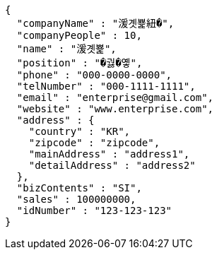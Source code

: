 [source,options="nowrap"]
----
{
  "companyName" : "湲곗뾽紐�",
  "companyPeople" : 10,
  "name" : "湲곗뾽",
  "position" : "�궗�옣",
  "phone" : "000-0000-0000",
  "telNumber" : "000-1111-1111",
  "email" : "enterprise@gmail.com",
  "website" : "www.enterprise.com",
  "address" : {
    "country" : "KR",
    "zipcode" : "zipcode",
    "mainAddress" : "address1",
    "detailAddress" : "address2"
  },
  "bizContents" : "SI",
  "sales" : 100000000,
  "idNumber" : "123-123-123"
}
----